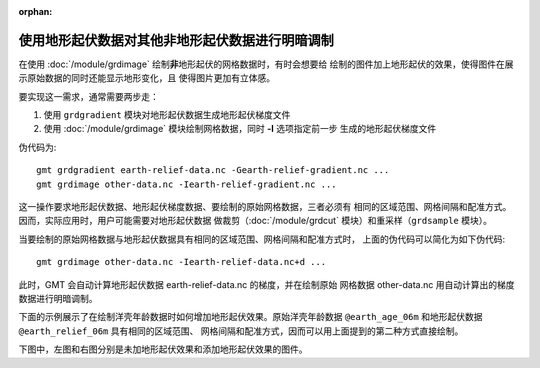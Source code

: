 :orphan:

使用地形起伏数据对其他非地形起伏数据进行明暗调制
================================================

在使用 :doc:`/module/grdimage` 绘制\ **非**\ 地形起伏的网格数据时，有时会想要给
绘制的图件加上地形起伏的效果，使得图件在展示原始数据的同时还能显示地形变化，且
使得图片更加有立体感。

要实现这一需求，通常需要两步走：

1. 使用 ``grdgradient`` 模块对地形起伏数据生成地形起伏梯度文件
2. 使用 :doc:`/module/grdimage` 模块绘制网格数据，同时 **-I** 选项指定前一步
   生成的地形起伏梯度文件

伪代码为::

    gmt grdgradient earth-relief-data.nc -Gearth-relief-gradient.nc ...
    gmt grdimage other-data.nc -Iearth-relief-gradient.nc ...

这一操作要求地形起伏数据、地形起伏梯度数据、要绘制的原始网格数据，三者必须有
相同的区域范围、网格间隔和配准方式。因而，实际应用时，用户可能需要对地形起伏数据
做裁剪（:doc:`/module/grdcut` 模块）和重采样（``grdsample`` 模块）。

当要绘制的原始网格数据与地形起伏数据具有相同的区域范围、网格间隔和配准方式时，
上面的伪代码可以简化为如下伪代码::

    gmt grdimage other-data.nc -Iearth-relief-data.nc+d ...

此时，GMT 会自动计算地形起伏数据 earth-relief-data.nc 的梯度，并在绘制原始
网格数据 other-data.nc 用自动计算出的梯度数据进行明暗调制。

下面的示例展示了在绘制洋壳年龄数据时如何增加地形起伏效果。原始洋壳年龄数据
``@earth_age_06m`` 和地形起伏数据 ``@earth_relief_06m`` 具有相同的区域范围、
网格间隔和配准方式，因而可以用上面提到的第二种方式直接绘制。

下图中，左图和右图分别是未加地形起伏效果和添加地形起伏效果的图件。

.. gmtplot:: ex003.sh
